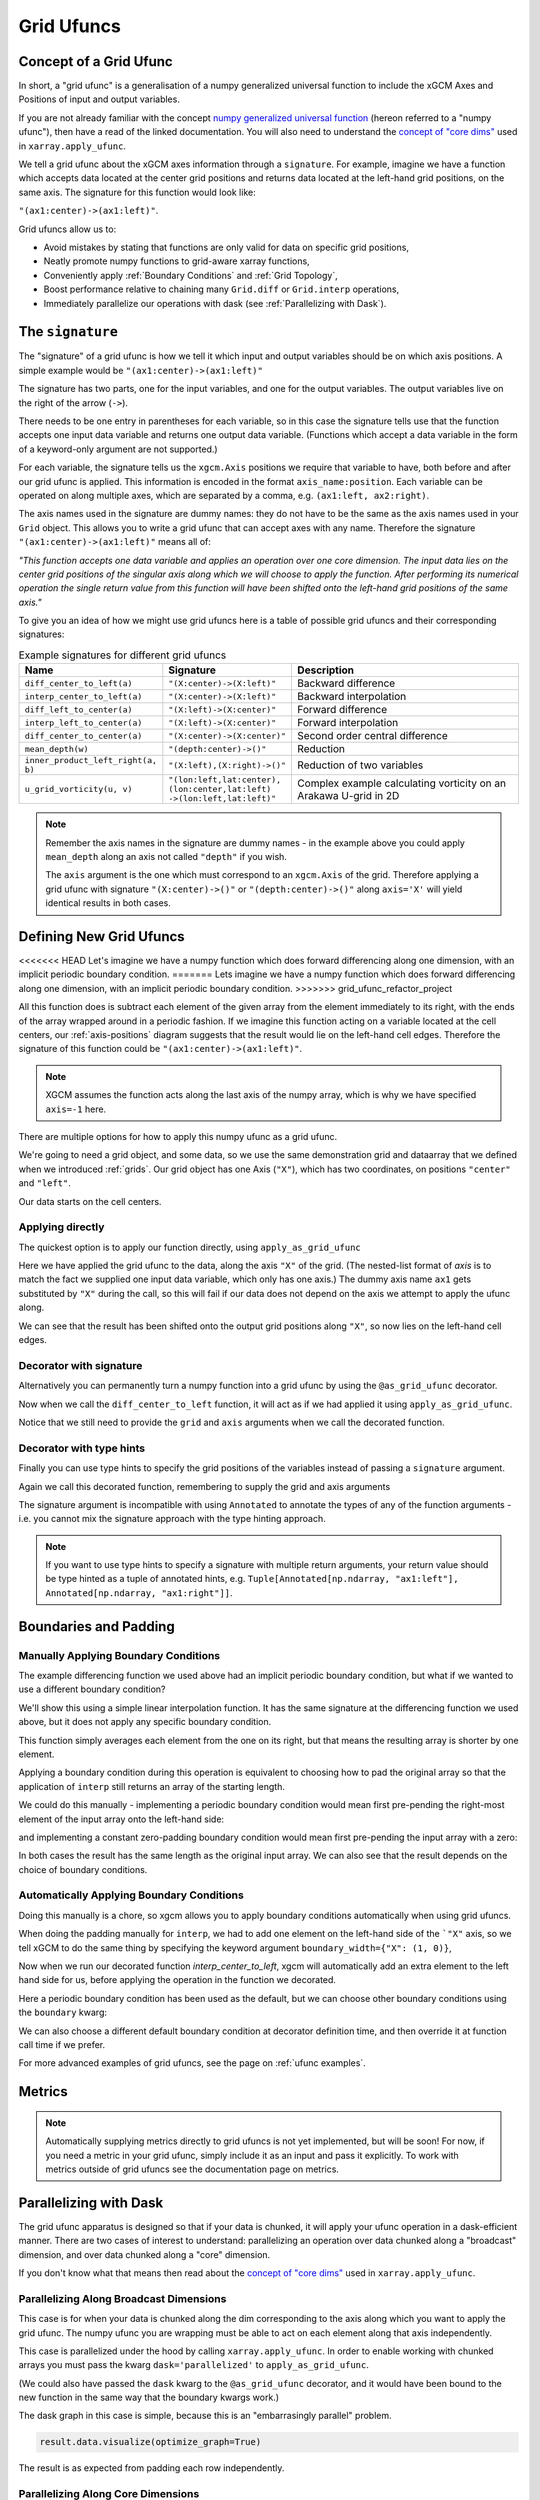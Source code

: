 .. _grid_ufuncs:

Grid Ufuncs
-----------

Concept of a Grid Ufunc
~~~~~~~~~~~~~~~~~~~~~~~

In short, a "grid ufunc" is a generalisation of a numpy generalized universal function to include the xGCM Axes and Positions of input and output variables.

If you are not already familiar with the concept `numpy generalized universal function`_ (hereon referred to a "numpy ufunc"),
then have a read of the linked documentation.
You will also need to understand the `concept of "core dims"`_ used in ``xarray.apply_ufunc``.

We tell a grid ufunc about the xGCM axes information through a ``signature``.
For example, imagine we have a function which accepts data located at the center grid positions and returns
data located at the left-hand grid positions, on the same axis.
The signature for this function would look like:

``"(ax1:center)->(ax1:left)"``.

Grid ufuncs allow us to:

- Avoid mistakes by stating that functions are only valid for data on specific grid positions,
- Neatly promote numpy functions to grid-aware xarray functions,
- Conveniently apply :ref:`Boundary Conditions` and :ref:`Grid Topology`,
- Boost performance relative to chaining many ``Grid.diff`` or ``Grid.interp`` operations,
- Immediately parallelize our operations with dask (see :ref:`Parallelizing with Dask`).

.. _numpy generalized universal function: https://numpy.org/doc/stable/reference/c-api/generalized-ufuncs.html
.. _concept of "core dims": https://xarray.pydata.org/en/stable/generated/xarray.apply_ufunc.html

The ``signature``
~~~~~~~~~~~~~~~~~

The "signature" of a grid ufunc is how we tell it which input and output variables should be on which axis positions.
A simple example would be
``"(ax1:center)->(ax1:left)"``

The signature has two parts, one for the input variables, and one for the output variables.
The output variables live on the right of the arrow (``->``).

There needs to be one entry in parentheses for each variable,
so in this case the signature tells use that the function accepts one input data variable and returns one output data variable.
(Functions which accept a data variable in the form of a keyword-only argument are not supported.)

For each variable, the signature tells us the ``xgcm.Axis`` positions we require that variable to have,
both before and after our grid ufunc is applied.
This information is encoded in the format ``axis_name:position``.
Each variable can be operated on along multiple axes, which are separated by a comma, e.g. ``(ax1:left, ax2:right)``.

The axis names used in the signature are dummy names: they do not have to be the same as the axis names used in your ``Grid`` object.
This allows you to write a grid ufunc that can accept axes with any name.
Therefore the signature ``"(ax1:center)->(ax1:left)"`` means all of:

`"This function accepts one data variable and applies an operation over one core dimension.
The input data lies on the center grid positions of the singular axis along which we will choose to apply the function.
After performing its numerical operation the single return value from this function will have been shifted onto the left-hand grid positions of the same axis."`

To give you an idea of how we might use grid ufuncs here is a table of possible grid ufuncs and their corresponding signatures:

.. list-table:: Example signatures for different grid ufuncs
   :widths: 25 25 50
   :header-rows: 1

   * - Name
     - Signature
     - Description
   * - ``diff_center_to_left(a)``
     - ``"(X:center)->(X:left)"``
     - Backward difference
   * - ``interp_center_to_left(a)``
     - ``"(X:center)->(X:left)"``
     - Backward interpolation
   * - ``diff_left_to_center(a)``
     - ``"(X:left)->(X:center)"``
     - Forward difference
   * - ``interp_left_to_center(a)``
     - ``"(X:left)->(X:center)"``
     - Forward interpolation
   * - ``diff_center_to_center(a)``
     - ``"(X:center)->(X:center)"``
     - Second order central difference
   * - ``mean_depth(w)``
     - ``"(depth:center)->()"``
     - Reduction
   * - ``inner_product_left_right(a, b)``
     - ``"(X:left),(X:right)->()"``
     - Reduction of two variables
   * - ``u_grid_vorticity(u, v)``
     - ``"(lon:left,lat:center),``
       ``(lon:center,lat:left)``
       ``->(lon:left,lat:left)"``
     - Complex example calculating vorticity on an Arakawa U-grid in 2D

.. note::

    Remember the axis names in the signature are dummy names - in the example above you could apply ``mean_depth`` along
    an axis not called ``"depth"`` if you wish.

    The ``axis`` argument is the one which must correspond to an ``xgcm.Axis`` of the grid.
    Therefore applying a grid ufunc with signature ``"(X:center)->()"`` or ``"(depth:center)->()"`` along ``axis='X'`` will
    yield identical results in both cases.


Defining New Grid Ufuncs
~~~~~~~~~~~~~~~~~~~~~~~~

<<<<<<< HEAD
Let's imagine we have a numpy function which does forward differencing along one dimension, with an implicit periodic boundary condition.
=======
Lets imagine we have a numpy function which does forward differencing along one dimension, with an implicit periodic boundary condition.
>>>>>>> grid_ufunc_refactor_project

.. ipython:: python

    import numpy as np

    def diff_forward(a):
        return a - np.roll(a, -1, axis=-1)

All this function does is subtract each element of the given array from the element immediately to its right,
with the ends of the array wrapped around in a periodic fashion.
If we imagine this function acting on a variable located at the cell centers,
our :ref:`axis-positions` diagram suggests that the result would lie on the left-hand cell edges.
Therefore the signature of this function could be
``"(ax1:center)->(ax1:left)"``.

.. note::

    XGCM assumes the function acts along the last axis of the numpy array, which is why we have specified ``axis=-1`` here.

There are multiple options for how to apply this numpy ufunc as a grid ufunc.

We're going to need a grid object, and some data, so we use the same demonstration grid and dataarray that we defined when we introduced :ref:`grids`.
Our grid object has one Axis (``"X"``), which has two coordinates, on positions ``"center"`` and ``"left"``.

.. ipython:: python

    import xarray as xr

    from xgcm import Grid

    ds = xr.Dataset(
        coords={
            "x_c": (
                ["x_c"],
                np.arange(1, 10),
            ),
            "x_g": (
                ["x_g"],
                np.arange(0.5, 9),
            ),
        }
    )

    grid = Grid(ds, coords={"X": {"center": "x_c", "left": "x_g"}})
    grid

Our data starts on the cell centers.

.. ipython:: python

    da = np.sin(ds.x_c * 2 * np.pi / 9)
    da


Applying directly
^^^^^^^^^^^^^^^^^

The quickest option is to apply our function directly, using ``apply_as_grid_ufunc``

.. ipython:: python

    from xgcm import apply_as_grid_ufunc

    result = apply_as_grid_ufunc(
        diff_forward, da, axis=[["X"]], signature="(ax1:center)->(ax1:left)", grid=grid
    )

    result

Here we have applied the grid ufunc to the data, along the axis ``"X"`` of the grid.
(The nested-list format of `axis` is to match the fact we supplied one input data variable, which only has one axis.)
The dummy axis name ``ax1`` gets substituted by ``"X"`` during the call, so this will fail if our data does not depend on the axis we attempt to apply the ufunc along.

We can see that the result has been shifted onto the output grid positions along ``"X"``, so now lies on the left-hand cell edges.

Decorator with signature
^^^^^^^^^^^^^^^^^^^^^^^^

Alternatively you can permanently turn a numpy function into a grid ufunc by using the ``@as_grid_ufunc`` decorator.

.. ipython:: python

    from xgcm import as_grid_ufunc

.. ipython:: python

    @as_grid_ufunc(signature="(ax1:center)->(ax1:left)")
    def diff_center_to_left(a):
        return diff_forward(a)

Now when we call the ``diff_center_to_left`` function, it will act as if we had applied it using ``apply_as_grid_ufunc``.

.. ipython:: python

    diff_center_to_left(grid, da, axis=[["X"]])

Notice that we still need to provide the ``grid`` and ``axis`` arguments when we call the decorated function.

Decorator with type hints
^^^^^^^^^^^^^^^^^^^^^^^^^

Finally you can use type hints to specify the grid positions of the variables instead of passing a ``signature`` argument.

.. ipython:: python

    from typing import Annotated

    @as_grid_ufunc()
    def diff_center_to_left(
        a: Annotated[np.ndarray, "ax1:center"]
    ) -> Annotated[np.ndarray, "ax1:left"]:
        return diff_forward(a)

Again we call this decorated function, remembering to supply the grid and axis arguments

.. ipython:: python

    diff_center_to_left(grid, da, axis=[["X"]])

The signature argument is incompatible with using ``Annotated`` to annotate the types of any of the function arguments
- i.e. you cannot mix the signature approach with the type hinting approach.

.. note::

    If you want to use type hints to specify a signature with multiple return arguments, your return value should be type hinted as a tuple of annotated hints, e.g.
    ``Tuple[Annotated[np.ndarray, "ax1:left"], Annotated[np.ndarray, "ax1:right"]]``.

Boundaries and Padding
~~~~~~~~~~~~~~~~~~~~~~

Manually Applying Boundary Conditions
^^^^^^^^^^^^^^^^^^^^^^^^^^^^^^^^^^^^^

The example differencing function we used above had an implicit periodic boundary condition,
but what if we wanted to use a different boundary condition?

We'll show this using a simple linear interpolation function.
It has the same signature at the differencing function we used above, but it does not apply any specific boundary condition.

.. ipython:: python

    def interp(a):
        return 0.5 * (a[..., :-1] + a[..., 1:])

This function simply averages each element from the one on its right, but that means the resulting array is shorter by one element.

.. ipython:: python

    arr = np.arange(9)
    arr
    arr.shape

    interpolated = interp(arr)
    interpolated
    interpolated.shape

Applying a boundary condition during this operation is equivalent to choosing how to pad the original array
so that the application of ``interp`` still returns an array of the starting length.

We could do this manually - implementing a periodic boundary condition would mean first pre-pending the right-most element of the input array onto the left-hand side:

.. ipython:: python

    periodically_padded_arr = np.insert(arr, 0, arr[-1])
    periodically_padded_arr

    interpolated_periodically = interp(periodically_padded_arr)
    interpolated_periodically.shape

and implementing a constant zero-padding boundary condition would mean first pre-pending the input array with a zero:

.. ipython:: python

    zero_padded_arr = np.insert(arr, 0, 0)
    zero_padded_arr

    interpolated_with_zero_padding = interp(zero_padded_arr)
    interpolated_with_zero_padding
    interpolated_with_zero_padding.shape

In both cases the result has the same length as the original input array.
We can also see that the result depends on the choice of boundary conditions.

Automatically Applying Boundary Conditions
^^^^^^^^^^^^^^^^^^^^^^^^^^^^^^^^^^^^^^^^^

Doing this manually is a chore, so xgcm allows you to apply boundary conditions automatically when using grid ufuncs.

When doing the padding manually for ``interp``, we had to add one element on the left-hand side of the ```"X"`` axis,
so we tell xGCM to do the same thing by specifying the keyword argument ``boundary_width={"X": (1, 0)}``,

.. ipython:: python

    @as_grid_ufunc(signature="(X:center)->(X:left)", boundary_width={"X": (1, 0)})
    def interp_center_to_left(a):
        return interp(a)

Now when we run our decorated function `interp_center_to_left`, xgcm will automatically add an extra element to the left hand side for us,
before applying the operation in the function we decorated.

.. ipython:: python

    # Create new test data with same coordinates but linearly-spaced data
    da = da.copy(data=arr)

    interp_center_to_left(grid, da, axis=[["X"]])

Here a periodic boundary condition has been used as the default, but we can choose other boundary conditions using the ``boundary`` kwarg:

.. ipython:: python

    @as_grid_ufunc(
        signature="(X:center)->(X:left)",
        boundary_width={"X": (1, 0)},
        boundary="fill",
        fill_value=0,
    )
    def interp_center_to_left_fill_with_zeros(a):
        return interp(a)

    interp_center_to_left_fill_with_zeros(
        grid, da, axis=[["X"]], boundary="fill", fill_value=0
    )

We can also choose a different default boundary condition at decorator definition time,
and then override it at function call time if we prefer.

.. ipython:: python

    interp_center_to_left(grid, da, axis=[["X"]], boundary="fill", fill_value=0)

For more advanced examples of grid ufuncs, see the page on :ref:`ufunc examples`.

Metrics
~~~~~~~

.. note::

    Automatically supplying metrics directly to grid ufuncs is not yet implemented, but will be soon!
    For now, if you need a metric in your grid ufunc, simply include it as an input and pass it explicitly.
    To work with metrics outside of grid ufuncs see the documentation page on metrics.


.. _Parallelizing with Dask:

Parallelizing with Dask
~~~~~~~~~~~~~~~~~~~~~~~

The grid ufunc apparatus is designed so that if your data is chunked, it will apply your ufunc operation in a dask-efficient manner.
There are two cases of interest to understand: parallelizing an operation over data chunked along a "broadcast" dimension, and
over data chunked along a "core" dimension.

If you don't know what that means then read about the `concept of "core dims"`_ used in ``xarray.apply_ufunc``.

.. _concept of "core dims": https://xarray.pydata.org/en/stable/generated/xarray.apply_ufunc.html


Parallelizing Along Broadcast Dimensions
^^^^^^^^^^^^^^^^^^^^^^^^^^^^^^^^^^^^^^^^

This case is for when your data is chunked along the dim corresponding to the axis along which you want to apply the grid ufunc.
The numpy ufunc you are wrapping must be able to act on each element along that axis independently.

This case is parallelized under the hood by calling ``xarray.apply_ufunc``.
In order to enable working with chunked arrays you must pass the kwarg ``dask='parallelized'`` to ``apply_as_grid_ufunc``.

.. ipython:: python

    # Let's create some 2D data, so we have a dimension over which to broadcast
    da_2d = da.expand_dims(y=4)

    # Let's also chunk it along the new "broadcast" dimension
    chunked_y = da_2d.chunk({"y": 1})
    chunked_y

    result = interp_center_to_left(grid, chunked_y, axis=[["X"]], dask="parallelized")


(We could also have passed the ``dask`` kwarg to the ``@as_grid_ufunc`` decorator, and it would have been bound
to the new function in the same way that the boundary kwargs work.)

The dask graph in this case is simple, because this is an "embarrasingly parallel" problem.

.. code-block:: python

    result.data.visualize(optimize_graph=True)

.. image:: _static/parallelize_broadcast.png
   :height: 400px
   :alt: Dask task graph for parallelizing along a broadcast dimension

The result is as expected from padding each row independently.

.. ipython:: python

    result.compute()

Parallelizing Along Core Dimensions
^^^^^^^^^^^^^^^^^^^^^^^^^^^^^^^^^^^

The other case is for when your data is chunked along the axis over which you want to apply your ufunc (a "core" dimension").

.. ipython:: python

    chunked_x = da_2d.chunk({"x_c": 2})
    chunked_x

XGCM can also parallelize this case, by calling ``dask.map_overlap``.
You tell it to invoke ``dask.map_overlap`` by passing ``dask="parallelized"`` and ``map_overlap=True``.

.. ipython:: python

    result = interp_center_to_left(
        grid, chunked_x, axis=[["X"]], dask="allowed", map_overlap=True
    )

If your ufunc operates on individual chunks independently, then ``dask.map_blocks`` would have been sufficient,
but the possibility of padding boundaries means that ``dask.map_overlap`` is required.
The dask graph is more complicated, because each chunk along the core dim needs to communicate its ``boundary_width`` elements to adjacent chunks.

.. code-block:: python

    result.data.visualize(optimize_graph=True)

.. image:: _static/parallelize_core.png
   :height: 400px
   :alt: Dask task graph for parallelizing along a core dimension

.. ipython:: python

    result.compute()

There is one limitation of this feature: you cannot use ``map_overlap`` with grid ufuncs that change length along a core dimension
(e.g. by shifting axis positions from ``center`` to ``outer``).
XGCM will raise an error if you try to do this.
